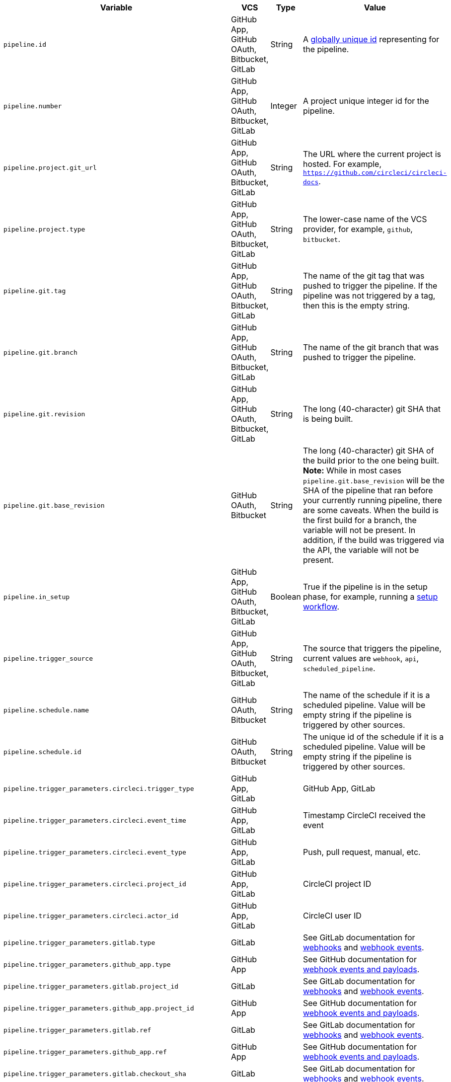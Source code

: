 [.table.table-striped]
[cols=4*, options="header", stripes=even]
|===
| Variable
| VCS
| Type
| Value

| `pipeline.id`                | GitHub App, GitHub OAuth, Bitbucket, GitLab | String  | A link:https://en.wikipedia.org/wiki/Universally_unique_identifier[globally unique id] representing for the pipeline.
| `pipeline.number`            | GitHub App, GitHub OAuth, Bitbucket, GitLab | Integer | A project unique integer id for the pipeline.
| `pipeline.project.git_url`   | GitHub App, GitHub OAuth, Bitbucket, GitLab | String  | The URL where the current project is hosted. For example, `https://github.com/circleci/circleci-docs`.
| `pipeline.project.type`      | GitHub App, GitHub OAuth, Bitbucket, GitLab | String  | The lower-case name of the VCS provider, for example, `github`, `bitbucket`.
| `pipeline.git.tag`           | GitHub App, GitHub OAuth, Bitbucket, GitLab | String  | The name of the git tag that was pushed to trigger the pipeline. If the pipeline was not triggered by a tag, then this is the empty string.
| `pipeline.git.branch`        | GitHub App, GitHub OAuth, Bitbucket, GitLab | String  | The name of the git branch that was pushed to trigger the pipeline.
| `pipeline.git.revision`      | GitHub App, GitHub OAuth, Bitbucket, GitLab | String  | The long (40-character) git SHA that is being built.
| `pipeline.git.base_revision` | GitHub OAuth, Bitbucket | String  | The long (40-character) git SHA of the build prior to the one being built. **Note:** While in most cases `pipeline.git.base_revision` will be the SHA of the pipeline that ran before your currently running pipeline, there are some caveats. When the build is the first build for a branch, the variable will not be present. In addition, if the build was triggered via the API, the variable will not be present.
| `pipeline.in_setup`          | GitHub App, GitHub OAuth, Bitbucket, GitLab | Boolean | True if the pipeline is in the setup phase, for example, running a xref:dynamic-config#[setup workflow].
| `pipeline.trigger_source`    | GitHub App, GitHub OAuth, Bitbucket, GitLab | String  | The source that triggers the pipeline, current values are `webhook`, `api`, `scheduled_pipeline`.
| `pipeline.schedule.name`     | GitHub OAuth, Bitbucket | String  | The name of the schedule if it is a scheduled pipeline. Value will be empty string if the pipeline is triggered by other sources.
| `pipeline.schedule.id`       | GitHub OAuth, Bitbucket | String  | The unique id of the schedule if it is a scheduled pipeline. Value will be empty string if the pipeline is triggered by other sources.
| `pipeline.trigger_parameters.circleci.trigger_type` | GitHub App, GitLab | | GitHub App, GitLab
| `pipeline.trigger_parameters.circleci.event_time` | GitHub App, GitLab | | Timestamp CircleCI received the event
| `pipeline.trigger_parameters.circleci.event_type` | GitHub App, GitLab | | Push, pull request, manual, etc.
| `pipeline.trigger_parameters.circleci.project_id` | GitHub App, GitLab | | CircleCI project ID
| `pipeline.trigger_parameters.circleci.actor_id` | GitHub App, GitLab | | CircleCI user ID
| `pipeline.trigger_parameters.gitlab.type` | GitLab | | See GitLab documentation for link:https://docs.gitlab.com/ee/user/project/integrations/webhooks.html[webhooks] and link:https://docs.gitlab.com/ee/user/project/integrations/webhook_events.html[webhook events].
| `pipeline.trigger_parameters.github_app.type` | GitHub App | | See GitHub documentation for link:https://docs.github.com/en/webhooks-and-events/webhooks/webhook-events-and-payloads[webhook events and payloads].
| `pipeline.trigger_parameters.gitlab.project_id` | GitLab | | See GitLab documentation for link:https://docs.gitlab.com/ee/user/project/integrations/webhooks.html[webhooks] and link:https://docs.gitlab.com/ee/user/project/integrations/webhook_events.html[webhook events].
| `pipeline.trigger_parameters.github_app.project_id` | GitHub App | | See GitHub documentation for link:https://docs.github.com/en/webhooks-and-events/webhooks/webhook-events-and-payloads[webhook events and payloads].
| `pipeline.trigger_parameters.gitlab.ref` | GitLab | | See GitLab documentation for link:https://docs.gitlab.com/ee/user/project/integrations/webhooks.html[webhooks] and link:https://docs.gitlab.com/ee/user/project/integrations/webhook_events.html[webhook events].
| `pipeline.trigger_parameters.github_app.ref` | GitHub App | | See GitHub documentation for link:https://docs.github.com/en/webhooks-and-events/webhooks/webhook-events-and-payloads[webhook events and payloads].
| `pipeline.trigger_parameters.gitlab.checkout_sha` | GitLab | | See GitLab documentation for link:https://docs.gitlab.com/ee/user/project/integrations/webhooks.html[webhooks] and link:https://docs.gitlab.com/ee/user/project/integrations/webhook_events.html[webhook events].
| `pipeline.trigger_parameters.github_app.checkout_sha` | GitHub App| | See GitHub documentation for link:https://docs.github.com/en/webhooks-and-events/webhooks/webhook-events-and-payloads[webhook events and payloads].
| `pipeline.trigger_parameters.gitlab.user_id` | GitLab | | See GitLab documentation for link:https://docs.gitlab.com/ee/user/project/integrations/webhooks.html[webhooks] and link:https://docs.gitlab.com/ee/user/project/integrations/webhook_events.html[webhook events].
| `pipeline.trigger_parameters.github_app.user_id` | GitHub App | | See GitHub documentation for link:https://docs.github.com/en/webhooks-and-events/webhooks/webhook-events-and-payloads[webhook events and payloads].
| `pipeline.trigger_parameters.gitlab.user_name` | GitLab | | See GitLab documentation for link:https://docs.gitlab.com/ee/user/project/integrations/webhooks.html[webhooks] and link:https://docs.gitlab.com/ee/user/project/integrations/webhook_events.html[webhook events].
| `pipeline.trigger_parameters.github_app.user_name` | GitHub App | | See GitHub documentation for link:https://docs.github.com/en/webhooks-and-events/webhooks/webhook-events-and-payloads[webhook events and payloads].
| `pipeline.trigger_parameters.gitlab.user_username` | GitLab | | See GitLab documentation for link:https://docs.gitlab.com/ee/user/project/integrations/webhooks.html[webhooks] and link:https://docs.gitlab.com/ee/user/project/integrations/webhook_events.html[webhook events].
| `pipeline.trigger_parameters.github_app.user_username` | GitHub App | | See GitHub documentation for link:https://docs.github.com/en/webhooks-and-events/webhooks/webhook-events-and-payloads[webhook events and payloads].
| `pipeline.trigger_parameters.gitlab.user_avatar` | GitLab | | See GitLab documentation for link:https://docs.gitlab.com/ee/user/project/integrations/webhooks.html[webhooks] and link:https://docs.gitlab.com/ee/user/project/integrations/webhook_events.html[webhook events].
| `pipeline.trigger_parameters.github_app.user_avatar` | GitHub App | | See GitHub documentation for link:https://docs.github.com/en/webhooks-and-events/webhooks/webhook-events-and-payloads[webhook events and payloads].
| `pipeline.trigger_parameters.gitlab.repo_name` | GitLab | | See GitLab documentation for link:https://docs.gitlab.com/ee/user/project/integrations/webhooks.html[webhooks] and link:https://docs.gitlab.com/ee/user/project/integrations/webhook_events.html[webhook events].
| `pipeline.trigger_parameters.github_app.repo_name` | GitHub App | | See GitHub documentation for link:https://docs.github.com/en/webhooks-and-events/webhooks/webhook-events-and-payloads[webhook events and payloads].
| `pipeline.trigger_parameters.gitlab.repo_url` | GitLab | | See GitLab documentation for link:https://docs.gitlab.com/ee/user/project/integrations/webhooks.html[webhooks] and link:https://docs.gitlab.com/ee/user/project/integrations/webhook_events.html[webhook events].
| `pipeline.trigger_parameters.github_app.repo_url` | GitHub App | | See GitHub documentation for link:https://docs.github.com/en/webhooks-and-events/webhooks/webhook-events-and-payloads[webhook events and payloads].
| `pipeline.trigger_parameters.gitlab.web_url` | GitLab | | See GitLab documentation for link:https://docs.gitlab.com/ee/user/project/integrations/webhooks.html[webhooks] and link:https://docs.gitlab.com/ee/user/project/integrations/webhook_events.html[webhook events].
| `pipeline.trigger_parameters.github_app.web_url` | GitHub App | | See GitHub documentation for link:https://docs.github.com/en/webhooks-and-events/webhooks/webhook-events-and-payloads[webhook events and payloads].
| `pipeline.trigger_parameters.gitlab.commit_sha` | GitLab | | See GitLab documentation for link:https://docs.gitlab.com/ee/user/project/integrations/webhooks.html[webhooks] and link:https://docs.gitlab.com/ee/user/project/integrations/webhook_events.html[webhook events].
| `pipeline.trigger_parameters.github_app.commit_sha` | GitHub App | | See GitHub documentation for link:https://docs.github.com/en/webhooks-and-events/webhooks/webhook-events-and-payloads[webhook events and payloads].
| `pipeline.trigger_parameters.gitlab.commit_title` | GitLab | | See GitLab documentation for link:https://docs.gitlab.com/ee/user/project/integrations/webhooks.html[webhooks] and link:https://docs.gitlab.com/ee/user/project/integrations/webhook_events.html[webhook events].
| `pipeline.trigger_parameters.github_app.commit_title` | GitHub App | | See GitHub documentation for link:https://docs.github.com/en/webhooks-and-events/webhooks/webhook-events-and-payloads[webhook events and payloads].
| `pipeline.trigger_parameters.gitlab.commit_message` | GitLab | | See GitLab documentation for link:https://docs.gitlab.com/ee/user/project/integrations/webhooks.html[webhooks] and link:https://docs.gitlab.com/ee/user/project/integrations/webhook_events.html[webhook events].
| `pipeline.trigger_parameters.github_app.commit_message` | GitHub App | | See GitHub documentation for link:https://docs.github.com/en/webhooks-and-events/webhooks/webhook-events-and-payloads[webhook events and payloads].
| `pipeline.trigger_parameters.gitlab.commit_timestamp` | GitLab | | See GitLab documentation for link:https://docs.gitlab.com/ee/user/project/integrations/webhooks.html[webhooks] and link:https://docs.gitlab.com/ee/user/project/integrations/webhook_events.html[webhook events].
| `pipeline.trigger_parameters.github_app.commit_timestamp` | GitHub App | | See GitHub documentation for link:https://docs.github.com/en/webhooks-and-events/webhooks/webhook-events-and-payloads[webhook events and payloads].
| `pipeline.trigger_parameters.gitlab.commit_author_name` | GitLab | | See GitLab documentation for link:https://docs.gitlab.com/ee/user/project/integrations/webhooks.html[webhooks] and link:https://docs.gitlab.com/ee/user/project/integrations/webhook_events.html[webhook events].
| `pipeline.trigger_parameters.github_app.commit_author_name` | GitHub App | | See GitHub documentation for link:https://docs.github.com/en/webhooks-and-events/webhooks/webhook-events-and-payloads[webhook events and payloads].
| `pipeline.trigger_parameters.gitlab.commit_author_email` | GitLab | | See GitLab documentation for link:https://docs.gitlab.com/ee/user/project/integrations/webhooks.html[webhooks] and link:https://docs.gitlab.com/ee/user/project/integrations/webhook_events.html[webhook events].
| `pipeline.trigger_parameters.github_app.commit_author_email` | GitHub App | | See GitHub documentation for link:https://docs.github.com/en/webhooks-and-events/webhooks/webhook-events-and-payloads[webhook events and payloads].
| `pipeline.trigger_parameters.gitlab.total_commits_count` | GitLab | | See GitLab documentation for link:https://docs.gitlab.com/ee/user/project/integrations/webhooks.html[webhooks] and link:https://docs.gitlab.com/ee/user/project/integrations/webhook_events.html[webhook events].
| `pipeline.trigger_parameters.github_app.total_commits_count` | GitHub App | | See GitHub documentation for link:https://docs.github.com/en/webhooks-and-events/webhooks/webhook-events-and-payloads[webhook events and payloads].
| `pipeline.trigger_parameters.gitlab.branch` | GitLab | | See GitLab documentation for link:https://docs.gitlab.com/ee/user/project/integrations/webhooks.html[webhooks] and link:https://docs.gitlab.com/ee/user/project/integrations/webhook_events.html[webhook events].
| `pipeline.trigger_parameters.github_app.branch` | GitHub App | | See GitHub documentation for link:https://docs.github.com/en/webhooks-and-events/webhooks/webhook-events-and-payloads[webhook events and payloads].
| `pipeline.trigger_parameters.gitlab.default_branch` | GitLab | | See GitLab documentation for link:https://docs.gitlab.com/ee/user/project/integrations/webhooks.html[webhooks] and link:https://docs.gitlab.com/ee/user/project/integrations/webhook_events.html[webhook events].
| `pipeline.trigger_parameters.github_app.default_branch` | GitHub App | | See GitHub documentation for link:https://docs.github.com/en/webhooks-and-events/webhooks/webhook-events-and-payloads[webhook events and payloads].
| `pipeline.trigger_parameters.gitlab.x_gitlab_event_id` | GitLab | | See GitLab documentation for link:https://docs.gitlab.com/ee/user/project/integrations/webhooks.html[webhooks] and link:https://docs.gitlab.com/ee/user/project/integrations/webhook_events.html[webhook events].
| `pipeline.trigger_parameters.gitlab.is_fork_merge_request` | GitLab | | See GitLab documentation for link:https://docs.gitlab.com/ee/user/project/integrations/webhooks.html[webhooks] and link:https://docs.gitlab.com/ee/user/project/integrations/webhook_events.html[webhook events].
|===
